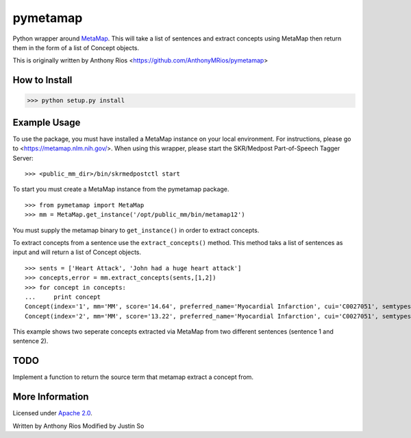 pymetamap
=========

Python wrapper around `MetaMap <http://metamap.nlm.nih.gov/>`_.
This will take a list of sentences and extract concepts using MetaMap
then return them in the form of a list of Concept objects.

This is originally written by Anthony Rios <https://github.com/AnthonyMRios/pymetamap>

How to Install
--------------

>>> python setup.py install

Example Usage
-------------
To use the package, you must have installed a MetaMap instance on your local environment.
For instructions, please go to <https://metamap.nlm.nih.gov/>. When using this wrapper,
please start the SKR/Medpost Part-of-Speech Tagger Server:
::
    >>> <public_mm_dir>/bin/skrmedpostctl start

To start you must create a MetaMap instance from the pymetamap package.
::
    >>> from pymetamap import MetaMap
    >>> mm = MetaMap.get_instance('/opt/public_mm/bin/metamap12')

You must supply the metamap binary to ``get_instance()`` in order to
extract concepts.

To extract concepts from a sentence use the ``extract_concepts()``
method. This method taks a list of sentences as input and will return
a list of Concept objects.
::
    >>> sents = ['Heart Attack', 'John had a huge heart attack']
    >>> concepts,error = mm.extract_concepts(sents,[1,2])
    >>> for concept in concepts:
    ...     print concept
    Concept(index='1', mm='MM', score='14.64', preferred_name='Myocardial Infarction', cui='C0027051', semtypes='[dsyn]', trigger='["Heart attack"-tx-1-"Heart Attack"]', location='TX', pos_info='1:12', tree_codes='C14.280.647.500;C14.907.585.500')
    Concept(index='2', mm='MM', score='13.22', preferred_name='Myocardial Infarction', cui='C0027051', semtypes='[dsyn]', trigger='["Heart attack"-tx-1-"heart attack"]', location='TX', pos_info='17:12', tree_codes='C14.280.647.500;C14.907.585.500')

This example shows two seperate concepts extracted via MetaMap from two
different sentences (sentence 1 and sentence 2).

TODO
----
Implement a function to return the source term that metamap extract a concept from.

More Information
----------------

Licensed under `Apache 2.0 <http://www.apache.org/licenses/LICENSE-2.0>`_.

Written by Anthony Rios
Modified by Justin So
